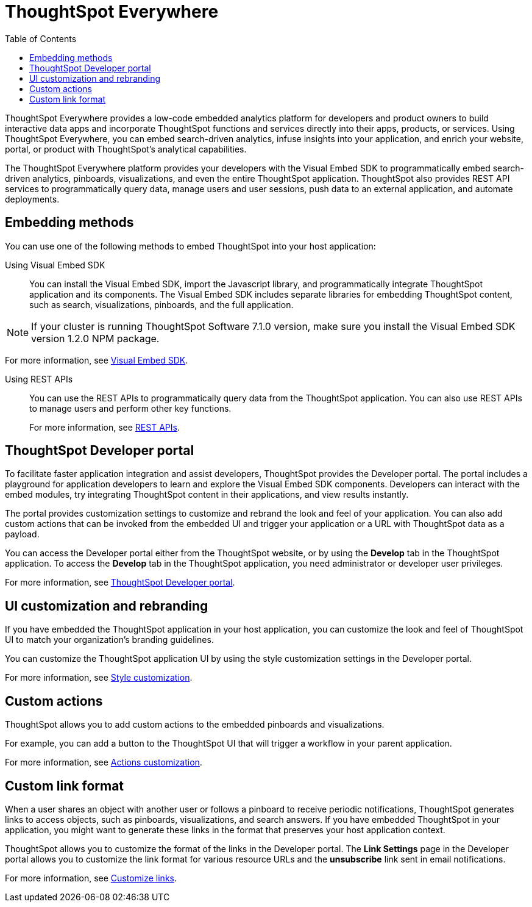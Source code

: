 = ThoughtSpot Everywhere
:toc: true

:page-title: Embedded Analytics with ThoughtSpot
:page-pageid: embed-analytics
:page-description: Embedded Analytics with ThoughtSpot

ThoughtSpot Everywhere provides a low-code embedded analytics platform for developers and product owners to build interactive data apps and incorporate ThoughtSpot functions and services directly into their apps, products, or services. Using ThoughtSpot Everywhere, you can embed search-driven analytics, infuse insights into your application, and enrich your website, portal, or product with ThoughtSpot's analytical capabilities.

The ThoughtSpot Everywhere platform provides your developers with the Visual Embed SDK to programmatically embed search-driven analytics, pinboards, visualizations, and even the entire ThoughtSpot application. ThoughtSpot also provides REST API services to programmatically query data, manage users and user sessions, push data to an external application, and automate deployments. 

== Embedding methods
You can use one of the following methods to embed ThoughtSpot into your host application:

Using Visual Embed SDK::
You can install the Visual Embed SDK, import the Javascript library, and programmatically integrate ThoughtSpot application and its components.
The Visual Embed SDK includes separate libraries for embedding ThoughtSpot content, such as search, visualizations, pinboards, and the full application.

[NOTE]
====
If your cluster is running ThoughtSpot Software 7.1.0 version, make sure you install the Visual Embed SDK version 1.2.0 NPM package. 
====

For more information, see xref:visual-embed-sdk.adoc[Visual Embed SDK].

Using REST APIs::
You can use the REST APIs to programmatically query data from the ThoughtSpot application. You can also use REST APIs to manage users and perform other key functions.
+
For more information, see xref:about-rest-apis.adoc[REST APIs].

== ThoughtSpot Developer portal
To facilitate faster application integration and assist developers, ThoughtSpot provides the Developer portal. The portal includes a playground for application developers to learn and explore the Visual Embed SDK components. Developers can interact with the embed modules, try integrating ThoughtSpot content in their applications, and view results instantly.

The portal provides customization settings to customize and rebrand the look and feel of your application. You can also add custom actions that can be invoked from the embedded  UI and trigger your application or a URL with ThoughtSpot data as a payload. 

You can access the Developer portal either from the ThoughtSpot website, or by using the *Develop* tab in the ThoughtSpot application. To access the *Develop* tab in the ThoughtSpot application, you need administrator or developer user privileges.

For more information, see xref:spotdev-portal.adoc[ThoughtSpot Developer portal].

////
== Types of embedding
ThoughtSpot supports embedding the full application or its individual components into your business solution.
Based on your business needs and integration environment, you can use one of the following embedding approaches:

Full application embedding::
You can embed the entire ThoughtSpot application into your host application or portal. The full application embedding allows your users to access ThoughtSpot tabs and pages within the context of your application.

Page-level embedding::
You can embed a ThoughtSpot page and hide  the navigation bar, help, and profile links. The host application can allow page-to-page navigation.
Object-level embedding::
You can embed a specific ThoughtSpot component such as the search functionality, pinboards, or charts.
////


== UI customization and rebranding
If you have embedded the ThoughtSpot application in your host application, you can customize the look and feel of ThoughtSpot UI to match your organization's branding guidelines.

You can customize the ThoughtSpot application UI by using the style customization settings in the Developer portal.

For more information, see xref:customize-style.adoc[Style customization].

== Custom actions
ThoughtSpot allows you to add custom actions to the embedded  pinboards and visualizations.

For example, you can add a button to the ThoughtSpot UI that will trigger a workflow in your parent application.  

For more information, see xref:customize-actions-menu.adoc[Actions customization].

== Custom link format

When a user shares an object with another user or follows a pinboard to receive periodic notifications, ThoughtSpot generates links to access objects, such as pinboards, visualizations, and search answers. If you have embedded ThoughtSpot in your application, you might want to generate these links in the format that preserves your host application context.

ThoughtSpot allows you to customize the format of the links in the Developer portal. The *Link Settings* page in the Developer portal allows you to customize the link format for various resource URLs and the *unsubscribe* link sent in email notifications.

For more information, see xref:customize-links.adoc[Customize links].
